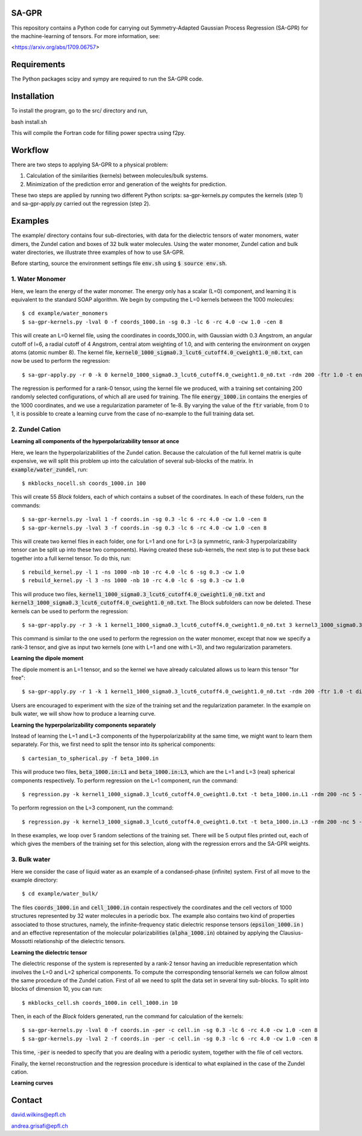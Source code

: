 SA-GPR
======

This repository contains a Python code for carrying out Symmetry-Adapted Gaussian Process Regression (SA-GPR) for the machine-learning of tensors. For more information, see:

<https://arxiv.org/abs/1709.06757>

Requirements
============

The Python packages scipy and sympy are required to run the SA-GPR code.

Installation
============

To install the program, go to the src/ directory and run,

bash install.sh

This will compile the Fortran code for filling power spectra using f2py.

Workflow
========

There are two steps to applying SA-GPR to a physical problem:

1. Calculation of the similarities (kernels) between molecules/bulk systems.
2. Minimization of the prediction error and generation of the weights for prediction.

These two steps are applied by running two different Python scripts: sa-gpr-kernels.py computes the kernels (step 1) and sa-gpr-apply.py carried out the regression (step 2).

Examples
========

The example/ directory contains four sub-directories, with data for the dielectric tensors of water monomers, water dimers, the Zundel cation and boxes of 32 bulk water molecules. Using the water monomer, Zundel cation and bulk water directories, we illustrate three examples of how to use SA-GPR.

Before starting, source the environment settings file :code:`env.sh` using :code:`$ source env.sh`.

1. Water Monomer
----------------

Here, we learn the energy of the water monomer. The energy only has a scalar (L=0) component, and learning it is equivalent to the standard SOAP algorithm. We begin by computing the L=0 kernels between the 1000 molecules:

::

  $ cd example/water_monomers
  $ sa-gpr-kernels.py -lval 0 -f coords_1000.in -sg 0.3 -lc 6 -rc 4.0 -cw 1.0 -cen 8

This will create an L=0 kernel file, using the coordinates in coords_1000.in, with Gaussian width 0.3 Angstrom, an angular cutoff of l=6, a radial cutoff of 4 Angstrom, central atom weighting of 1.0, and with centering the environment on oxygen atoms (atomic number 8). The kernel file, :code:`kernel0_1000_sigma0.3_lcut6_cutoff4.0_cweight1.0_n0.txt`, can now be used to perform the regression:

::

  $ sa-gpr-apply.py -r 0 -k 0 kernel0_1000_sigma0.3_lcut6_cutoff4.0_cweight1.0_n0.txt -rdm 200 -ftr 1.0 -t energy_1000.in -lm 0 1e-8

The regression is performed for a rank-0 tensor, using the kernel file we produced, with a training set containing 200 randomly selected configurations, of which all are used for training. The file :code:`energy_1000.in` contains the energies of the 1000 coordinates, and we use a regularization parameter of 1e-8. By varying the value of the :code:`ftr` variable, from 0 to 1, it is possible to create a learning curve from the case of no-example to the full training data set.

2. Zundel Cation
----------------

**Learning all components of the hyperpolarizability tensor at once**

Here, we learn the hyperpolarizabilities of the Zundel cation. Because the calculation of the full kernel matrix is quite expensive, we will split this problem up into the calculation of several sub-blocks of the matrix. In :code:`example/water_zundel`, run:

::

  $ mkblocks_nocell.sh coords_1000.in 100

This will create 55 `Block` folders, each of which contains a subset of the coordinates. In each of these folders, run the commands:

::

  $ sa-gpr-kernels.py -lval 1 -f coords.in -sg 0.3 -lc 6 -rc 4.0 -cw 1.0 -cen 8
  $ sa-gpr-kernels.py -lval 3 -f coords.in -sg 0.3 -lc 6 -rc 4.0 -cw 1.0 -cen 8

This will create two kernel files in each folder, one for L=1 and one for L=3 (a symmetric, rank-3 hyperpolarizability tensor can be split up into these two components). Having created these sub-kernels, the next step is to put these back together into a full kernel tensor. To do this, run:

::

  $ rebuild_kernel.py -l 1 -ns 1000 -nb 10 -rc 4.0 -lc 6 -sg 0.3 -cw 1.0
  $ rebuild_kernel.py -l 3 -ns 1000 -nb 10 -rc 4.0 -lc 6 -sg 0.3 -cw 1.0

This will produce two files, :code:`kernel1_1000_sigma0.3_lcut6_cutoff4.0_cweight1.0_n0.txt` and :code:`kernel3_1000_sigma0.3_lcut6_cutoff4.0_cweight1.0_n0.txt`. The Block subfolders can now be deleted. These kernels can be used to perform the regression:

::

  $ sa-gpr-apply.py -r 3 -k 1 kernel1_1000_sigma0.3_lcut6_cutoff4.0_cweight1.0_n0.txt 3 kernel3_1000_sigma0.3_lcut6_cutoff4.0_cweight1.0_n0.txt -rdm 200 -ftr 1.0 -t beta_1000.in -lm 1 1e-3 3 1e-3

This command is similar to the one used to perform the regression on the water monomer, except that now we specify a rank-3 tensor, and give as input two kernels (one with L=1 and one with L=3), and two regularization parameters.

**Learning the dipole moment**

The dipole moment is an L=1 tensor, and so the kernel we have already calculated allows us to learn this tensor "for free":

::

  $ sa-gpr-apply.py -r 1 -k 1 kernel1_1000_sigma0.3_lcut6_cutoff4.0_cweight1.0_n0.txt -rdm 200 -ftr 1.0 -t dipole_1000.in -lm 1 1e-3

Users are encouraged to experiment with the size of the training set and the regularization parameter. In the example on bulk water, we will show how to produce a learning curve.

**Learning the hyperpolarizability components separately**

Instead of learning the L=1 and L=3 components of the hyperpolarizability at the same time, we might want to learn them separately. For this, we first need to split the tensor into its spherical components:

::

  $ cartesian_to_spherical.py -f beta_1000.in

This will produce two files, :code:`beta_1000.in:L1` and :code:`beta_1000.in:L3`, which are the L=1 and L=3 (real) spherical components respectively. To perform regression on the L=1 component, run the command:

::

  $ regression.py -k kernel1_1000_sigma0.3_lcut6_cutoff4.0_cweight1.0.txt -t beta_1000.in.L1 -rdm 200 -nc 5 -ftr 1.0 -lm 1e-6 -o output.out 

To perform regression on the L=3 component, run the command:

::

  $ regression.py -k kernel3_1000_sigma0.3_lcut6_cutoff4.0_cweight1.0.txt -t beta_1000.in.L3 -rdm 200 -nc 5 -ftr 1.0 -lm 1e-6 -o output.out 

In these examples, we loop over 5 random selections of the training set. There will be 5 output files printed out, each of which gives the members of the training set for this selection, along with the regression errors and the SA-GPR weights.

3. Bulk water
-------------

Here we consider the case of liquid water as an example of a condansed-phase (infinite) system. First of all move to the example directory: 

::

  $ cd example/water_bulk/

The files :code:`coords_1000.in` and :code:`cell_1000.in` contain respectively the coordinates and the cell vectors of 1000 structures represented by 32 water molecules in a periodic box.
The example also contains two kind of properties associated to those structures, namely, the infinite-frequency static dielectric response tensors (:code:`epsilon_1000.in` ) and an effective representation of the molecular polarizabilities (:code:`alpha_1000.in`) obtained by applying the Clausius-Mossotti relationship of the dielectric tensors.

**Learning the dielectric tensor**

The dielectric response of the system is represented by a rank-2 tensor having an irreducible representation which involves the L=0 and L=2 spherical components. To compute the corresponding tensorial kernels we can follow almost the same procedure of the Zundel cation. First of all we need to split the data set in several tiny sub-blocks. To split into blocks of dimension 10, you can run:

::

  $ mkblocks_cell.sh coords_1000.in cell_1000.in 10

Then, in each of the `Block` folders generated, run the command for calculation of the kernels:

::

  $ sa-gpr-kernels.py -lval 0 -f coords.in -per -c cell.in -sg 0.3 -lc 6 -rc 4.0 -cw 1.0 -cen 8
  $ sa-gpr-kernels.py -lval 2 -f coords.in -per -c cell.in -sg 0.3 -lc 6 -rc 4.0 -cw 1.0 -cen 8

This time, :code:`-per` is needed to specify that you are dealing with a periodic system, together with the file of cell vectors. 

Finally, the kernel reconstruction and the regression procedure is identical to what explained in the case of the Zundel cation. 


**Learning curves**



Contact
=======

david.wilkins@epfl.ch

andrea.grisafi@epfl.ch
